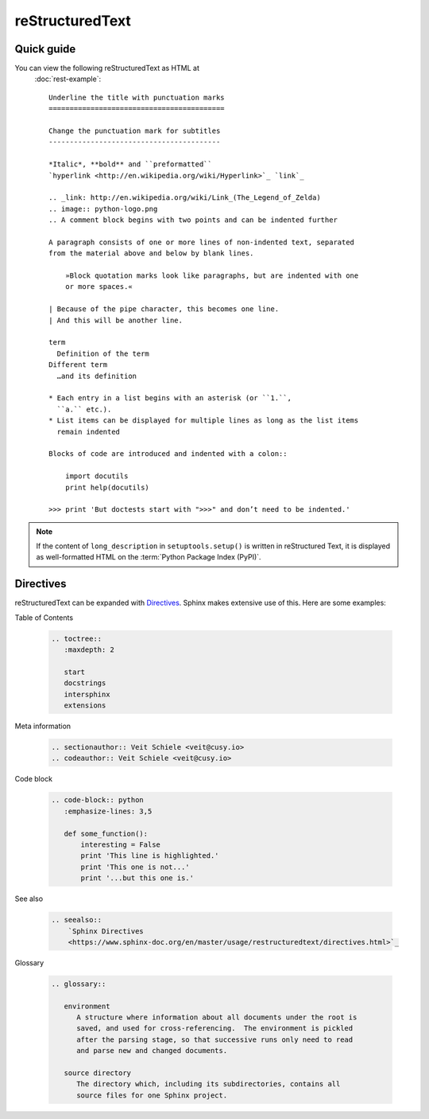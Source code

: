 reStructuredText
================

Quick guide
-----------

You can view the following reStructuredText as HTML at
 :doc:`rest-example`::

    Underline the title with punctuation marks
    ==========================================

    Change the punctuation mark for subtitles
    -----------------------------------------

    *Italic*, **bold** and ``preformatted``
    `hyperlink <http://en.wikipedia.org/wiki/Hyperlink>`_ `link`_

    .. _link: http://en.wikipedia.org/wiki/Link_(The_Legend_of_Zelda)
    .. image:: python-logo.png
    .. A comment block begins with two points and can be indented further

    A paragraph consists of one or more lines of non-indented text, separated
    from the material above and below by blank lines.

        »Block quotation marks look like paragraphs, but are indented with one
        or more spaces.«

    | Because of the pipe character, this becomes one line.
    | And this will be another line.

    term
      Definition of the term
    Different term
      …and its definition

    * Each entry in a list begins with an asterisk (or ``1.``,
      ``a.`` etc.).
    * List items can be displayed for multiple lines as long as the list items
      remain indented

    Blocks of code are introduced and indented with a colon::

        import docutils
        print help(docutils)

    >>> print 'But doctests start with ">>>" and don’t need to be indented.'


.. note::
   If the content of ``long_description`` in ``setuptools.setup()`` is written
   in reStructured Text, it is displayed as well-formatted HTML on the
   :term:`Python Package Index (PyPI)`.

.. seealso::
   * `reStructuredText Primer
     <https://www.sphinx-doc.org/en/master/usage/restructuredtext/basics.html>`_
   * `reStructuredText Quick Reference
     <https://docutils.sourceforge.io/docs/user/rst/quickref.html>`_

Directives
----------

reStructuredText can be expanded with `Directives
<https://docutils.sourceforge.io/docs/ref/rst/directives.html>`_.
Sphinx makes extensive use of this. Here are some examples:

Table of Contents

    .. code-block:: rest

        .. toctree::
           :maxdepth: 2

           start
           docstrings
           intersphinx
           extensions

    .. toctree::
       :maxdepth: 2

       start
       docstrings
       intersphinx
       extensions

Meta information

    .. code-block:: rest

        .. sectionauthor:: Veit Schiele <veit@cusy.io>
        .. codeauthor:: Veit Schiele <veit@cusy.io>

    .. sectionauthor:: Veit Schiele <veit@cusy.io>
    .. codeauthor:: Veit Schiele <veit@cusy.io>

Code block

    .. code-block:: rest

        .. code-block:: python
           :emphasize-lines: 3,5

           def some_function():
               interesting = False
               print 'This line is highlighted.'
               print 'This one is not...'
               print '...but this one is.'

    .. code-block:: python
       :emphasize-lines: 3,5

       def some_function():
           interesting = False
           print 'This line is highlighted.'
           print 'This one is not...'
           print '...but this one is.'

See also

    .. code-block:: rest

        .. seealso::
            `Sphinx Directives
            <https://www.sphinx-doc.org/en/master/usage/restructuredtext/directives.html>`_

    .. seealso::
       `Sphinx Directives
       <https://www.sphinx-doc.org/en/master/usage/restructuredtext/directives.html>`_

Glossary

    .. code-block:: rest

        .. glossary::

           environment
              A structure where information about all documents under the root is
              saved, and used for cross-referencing.  The environment is pickled
              after the parsing stage, so that successive runs only need to read
              and parse new and changed documents.

           source directory
              The directory which, including its subdirectories, contains all
              source files for one Sphinx project.

    .. glossary::

       environment
          A structure where information about all documents under the root is
          saved, and used for cross-referencing.  The environment is pickled
          after the parsing stage, so that successive runs only need to read
          and parse new and changed documents.

       source directory
          The directory which, including its subdirectories, contains all
          source files for one Sphinx project.

